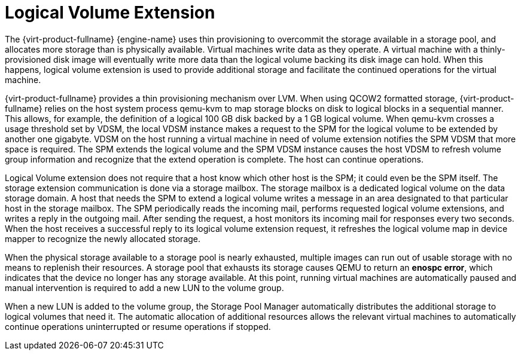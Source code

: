 :_content-type: CONCEPT
[id="Logical_Volume_Extension"]
= Logical Volume Extension

The {virt-product-fullname} {engine-name} uses thin provisioning to overcommit the storage available in a storage pool, and allocates more storage than is physically available. Virtual machines write data as they operate. A virtual machine with a thinly-provisioned disk image will eventually write more data than the logical volume backing its disk image can hold. When this happens, logical volume extension is used to provide additional storage and facilitate the continued operations for the virtual machine.

{virt-product-fullname} provides a thin provisioning mechanism over LVM. When using QCOW2 formatted storage, {virt-product-fullname} relies on the host system process qemu-kvm to map storage blocks on disk to logical blocks in a sequential manner. This allows, for example, the definition of a logical 100 GB disk backed by a 1 GB logical volume. When qemu-kvm crosses a usage threshold set by VDSM, the local VDSM instance makes a request to the SPM for the logical volume to be extended by another one gigabyte. VDSM on the host running a virtual machine in need of volume extension notifies the SPM VDSM that more space is required. The SPM extends the logical volume and the SPM VDSM instance causes the host VDSM to refresh volume group information and recognize that the extend operation is complete. The host can continue operations.

Logical Volume extension does not require that a host know which other host is the SPM; it could even be the SPM itself. The storage extension communication is done via a storage mailbox. The storage mailbox is a dedicated logical volume on the data storage domain. A host that needs the SPM to extend a logical volume writes a message in an area designated to that particular host in the storage mailbox. The SPM periodically reads the incoming mail, performs requested logical volume extensions, and writes a reply in the outgoing mail. After sending the request, a host monitors its incoming mail for responses every two seconds. When the host receives a successful reply to its logical volume extension request, it refreshes the logical volume map in device mapper to recognize the newly allocated storage.

When the physical storage available to a storage pool is nearly exhausted, multiple images can run out of usable storage with no means to replenish their resources. A storage pool that exhausts its storage causes QEMU to return an *enospc error*, which indicates that the device no longer has any storage available. At this point, running virtual machines are automatically paused and manual intervention is required to add a new LUN to the volume group.

When a new LUN is added to the volume group, the Storage Pool Manager automatically distributes the additional storage to logical volumes that need it. The automatic allocation of additional resources allows the relevant virtual machines to automatically continue operations uninterrupted or resume operations if stopped.
